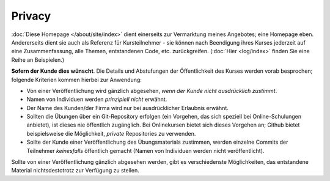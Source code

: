 Privacy
=======

:doc:`Diese Homepage </about/site/index>` dient einerseits zur
Vermarktung meines Angebotes; eine Homepage eben. Andererseits dient
sie auch als Referenz für Kursteilnehmer - sie können nach Beendigung
ihres Kurses jederzeit auf eine Zusammenfassung, alle Themen,
entstandenen Code, etc. zurückgreifen. (:doc:`Hier <log/index>` finden
Sie eine Reihe an Beispielen.)

**Sofern der Kunde dies wünscht**. Die Details und Abstufungen der
Öffentlichkeit des Kurses werden vorab besprochen; folgende Kriterien
kommen hierbei zur Anwendung:

* Von einer Veröffentlichung wird gänzlich abgesehen, *wenn der Kunde
  nicht ausdrücklich zustimmt*.
* Namen von Individuen werden *prinzipiell nicht* erwähnt.
* Der Name des Kunden/der Firma wird nur bei ausdrücklicher Erlaubnis
  erwähnt.
* Sollten die Übungen über ein Git-Repository erfolgen (ein Vorgehen,
  das sich speziell bei Online-Schulungen anbietet), ist dieses nie
  öffentlich zugänglich. Bei Onlinekursen bietet sich dieses Vorgehen
  an; Github bietet beispielsweise die Möglichkeit, *private*
  Repositories zu verwenden.
* Sollte der Kunde einer Veröffentlichung des Übungsmaterials
  zustimmen, werden einzelne Commits der Teilnehmer *keinesfalls*
  öffentlich gemacht (Namen von Individuen werden nicht
  veröffentlicht).

Sollte von einer Veröffentlichung gänzlich abgesehen werden, gibt es
verschiedenste Möglichkeiten, das entstandene Material
nichtsdestotrotz zur Verfügung zu stellen.
